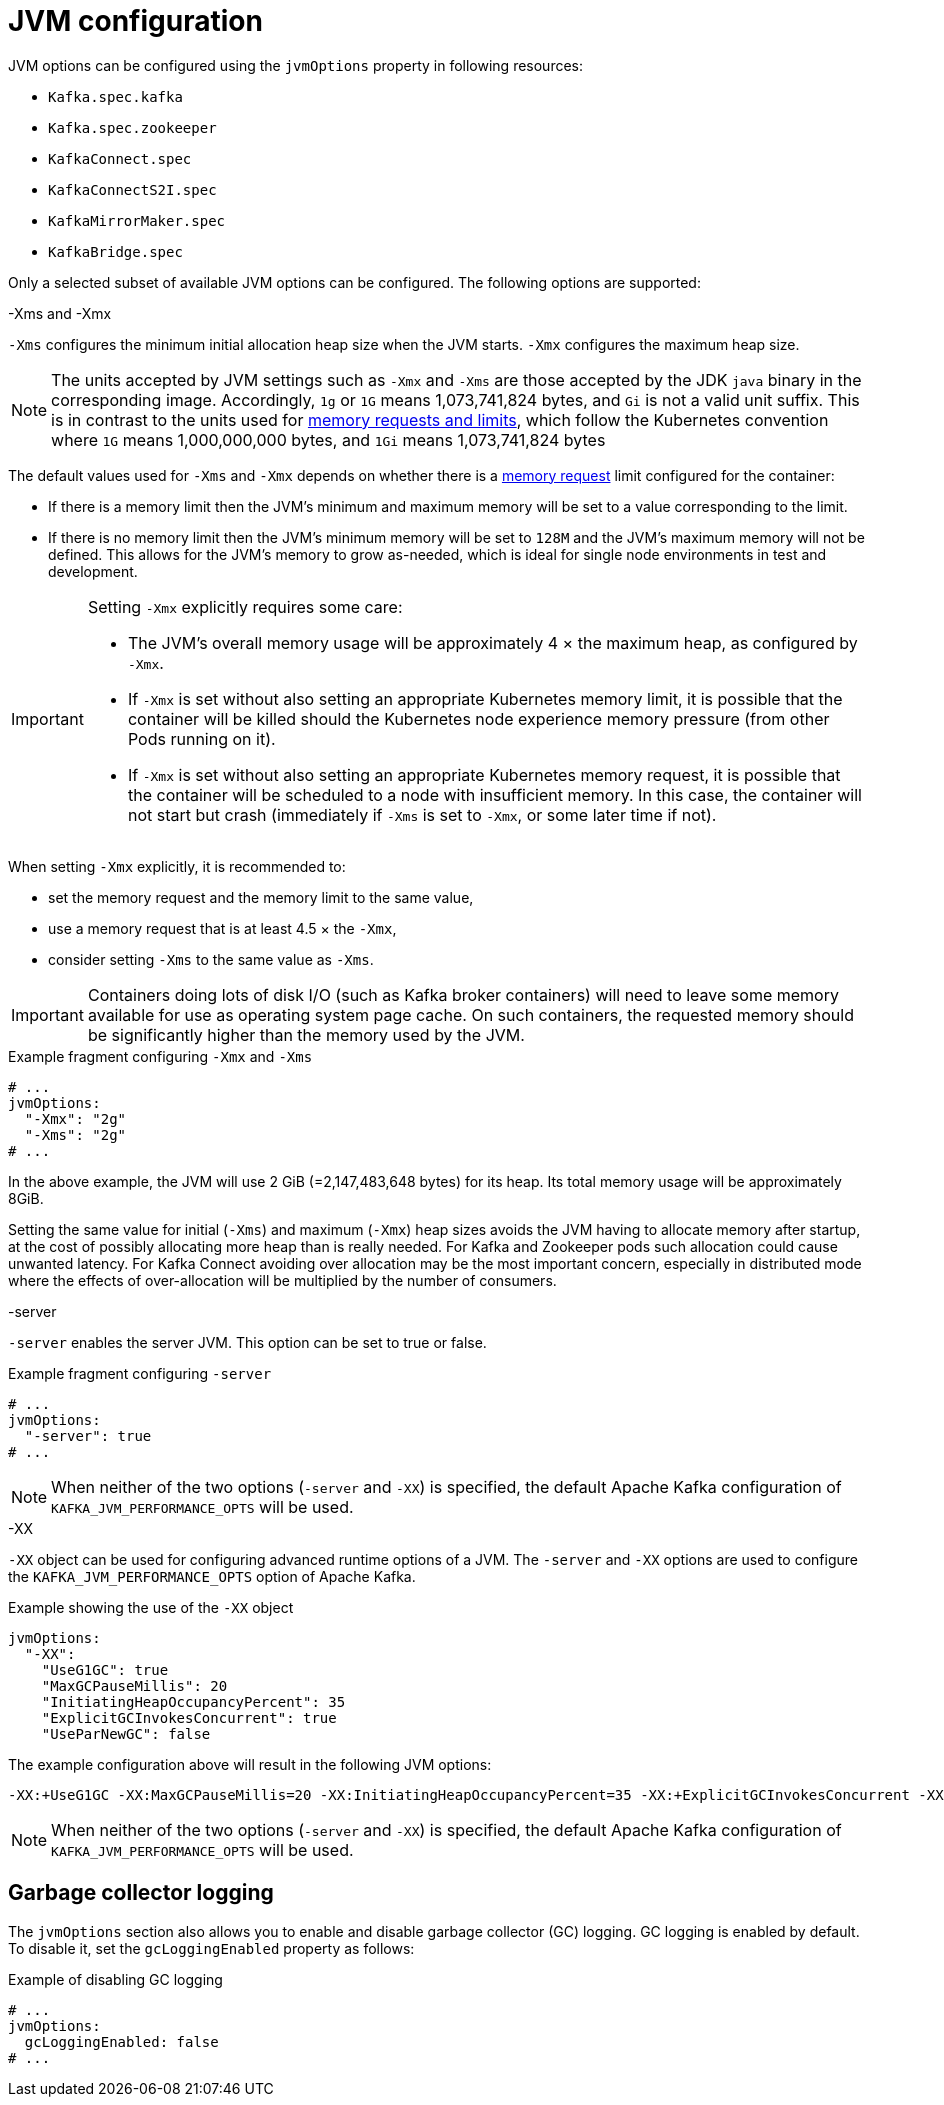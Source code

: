 // Module included in the following assemblies:
//
// assembly-jvm-options.adoc

[id='ref-jvm-options-{context}']
= JVM configuration

JVM options can be configured using the `jvmOptions` property in following resources:

* `Kafka.spec.kafka`
* `Kafka.spec.zookeeper`
* `KafkaConnect.spec`
* `KafkaConnectS2I.spec`
* `KafkaMirrorMaker.spec`
* `KafkaBridge.spec`

Only a selected subset of available JVM options can be configured.
The following options are supported:

.-Xms and -Xmx

`-Xms` configures the minimum initial allocation heap size when the JVM starts.
`-Xmx` configures the maximum heap size.

NOTE: The units accepted by JVM settings such as `-Xmx` and `-Xms` are those accepted by the JDK `java` binary in the corresponding image.
Accordingly, `1g` or `1G` means 1,073,741,824 bytes, and `Gi` is not a valid unit suffix.
This is in contrast to the units used for xref:assembly-resource-limits-and-requests-{context}[memory requests and limits], which follow the Kubernetes convention where `1G` means 1,000,000,000 bytes, and `1Gi` means 1,073,741,824 bytes

The default values used for `-Xms` and `-Xmx` depends on whether there is a xref:assembly-resource-limits-and-requests-{context}[memory request] limit configured for the container:

* If there is a memory limit then the JVM's minimum and maximum memory will be set to a value corresponding to the limit.
* If there is no memory limit then the JVM's minimum memory will be set to `128M` and the JVM's maximum memory will not be defined.  This allows for the JVM's memory to grow as-needed, which is ideal for single node environments in test and development.

[IMPORTANT]
====
Setting `-Xmx` explicitly requires some care:

* The JVM's overall memory usage will be approximately 4 × the maximum heap, as configured by `-Xmx`.
* If `-Xmx` is set without also setting an appropriate Kubernetes memory limit, it is possible that the container will be killed should the Kubernetes node experience memory pressure (from other Pods running on it).
* If `-Xmx` is set without also setting an appropriate Kubernetes memory request, it is possible that the container will be scheduled to a node with insufficient memory.
In this case, the container will not start but crash (immediately if `-Xms` is set to `-Xmx`, or some later time if not).
====

When setting `-Xmx` explicitly, it is recommended to:

* set the memory request and the memory limit to the same value,
* use a memory request that is at least 4.5 × the `-Xmx`,
* consider setting `-Xms` to the same value as `-Xms`.

IMPORTANT: Containers doing lots of disk I/O (such as Kafka broker containers) will need to leave some memory available for use as operating system page cache.
On such containers, the requested memory should be significantly higher than the memory used by the JVM.

.Example fragment configuring `-Xmx` and `-Xms`
[source,yaml,subs=attributes+]
----
# ...
jvmOptions:
  "-Xmx": "2g"
  "-Xms": "2g"
# ...
----

In the above example, the JVM will use 2 GiB (=2,147,483,648 bytes) for its heap.
Its total memory usage will be approximately 8GiB.

Setting the same value for initial (`-Xms`) and maximum (`-Xmx`) heap sizes avoids the JVM having to allocate memory after startup, at the cost of possibly allocating more heap than is really needed.
For Kafka and Zookeeper pods such allocation could cause unwanted latency.
For Kafka Connect avoiding over allocation may be the most important concern, especially in distributed mode where the effects of over-allocation will be multiplied by the number of consumers.

.-server

`-server` enables the server JVM. This option can be set to true or false.

.Example fragment configuring `-server`
[source,yaml,subs=attributes+]
----
# ...
jvmOptions:
  "-server": true
# ...
----

NOTE: When neither of the two options (`-server` and `-XX`) is specified, the default Apache Kafka configuration of `KAFKA_JVM_PERFORMANCE_OPTS` will be used.

.-XX

`-XX` object can be used for configuring advanced runtime options of a JVM.
The `-server` and `-XX` options are used to configure the `KAFKA_JVM_PERFORMANCE_OPTS` option of Apache Kafka.

.Example showing the use of the `-XX` object
[source,yaml,subs=attributes+]
----
jvmOptions:
  "-XX":
    "UseG1GC": true
    "MaxGCPauseMillis": 20
    "InitiatingHeapOccupancyPercent": 35
    "ExplicitGCInvokesConcurrent": true
    "UseParNewGC": false
----

The example configuration above will result in the following JVM options:

[source]
----
-XX:+UseG1GC -XX:MaxGCPauseMillis=20 -XX:InitiatingHeapOccupancyPercent=35 -XX:+ExplicitGCInvokesConcurrent -XX:-UseParNewGC
----

NOTE: When neither of the two options (`-server` and `-XX`) is specified, the default Apache Kafka configuration of `KAFKA_JVM_PERFORMANCE_OPTS` will be used.

== Garbage collector logging

The `jvmOptions` section also allows you to enable and disable garbage collector (GC) logging.
GC logging is enabled by default.
To disable it, set the `gcLoggingEnabled` property as follows:

.Example of disabling GC logging
[source,yaml,subs=attributes+]
----
# ...
jvmOptions:
  gcLoggingEnabled: false
# ...
----
